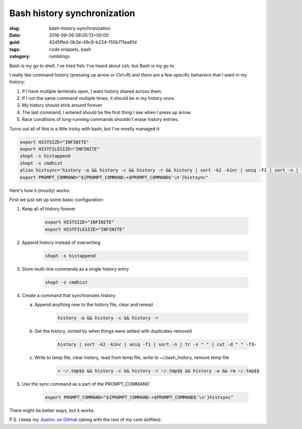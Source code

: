 Bash history synchronization
============================

:slug: bash-history-synchronization
:date: 2016-09-06 08:05:13+00:00
:guid: 42d5ffed-0b3a-49c9-b234-f55b711ea91d
:tags: code snippets, bash
:category: rumblings

Bash is my go to shell. I've tried fish; I've heard about zsh; but Bash is my
go to.

I really like command history (pressing up arrow or Ctrl+R) and there are a
few specific behaviors that I want in my history:

1. If I have multiple terminals open, I want history shared across them.
2. If I run the same command multiple times, it should be in my history once.
3. My history should stick around forever.
4. The last command, I entered should be the first thing I see when I press
   up arrow.
5. Race conditions of long-running commands shouldn't erase history entries.

Turns out all of this is a little tricky with bash, but I've mostly managed it:

.. code:: bash

    export HISTSIZE="INFINITE"
    export HISTFILESIZE="INFINITE"
    shopt -s histappend
    shopt -s cmdhist
    alias histsync='history -a && history -c && history -r && history | sort -k2 -k1nr | uniq -f1 | sort -n | tr -s " " | cut -d " " -f3- > ~/.tmp$$ && history -c && history -r ~/.tmp$$ && history -w && rm ~/.tmp$$'
    export PROMPT_COMMAND="${PROMPT_COMMAND:+$PROMPT_COMMAND$'\n'}histsync"

.. TEASER_END

Here's how it (mostly) works:

First we just set up some basic configuration:

1. Keep all of history forever

    .. code:: bash

        export HISTSIZE="INFINITE"
        export HISTFILESIZE="INFINITE"

2. Append history instead of overwriting

    .. code:: bash

        shopt -s histappend

3. Store multi-line commands as a single history entry

    .. code:: bash

        shopt -s cmdhist

4. Create a command that synchronizes history:

   a. Append anything new to the history file, clear and reread

        .. code:: bash

            history -a && history -c && history -r

   b. Get the history, sorted by when things were added with duplicates removed

        .. code:: bash

            history | sort -k2 -k1nr | uniq -f1 | sort -n | tr -s " " | cut -d " " -f3-

   c. Write to temp file, clear history, read from temp file, write to
      ~/.bash_history, remove temp file

        .. code:: bash

            > ~/.tmp$$ && history -c && history -r ~/.tmp$$ && history -w && rm ~/.tmp$$

5. Use the sync command as a part of the PROMPT_COMMAND

    .. code:: bash

        export PROMPT_COMMAND="${PROMPT_COMMAND:+$PROMPT_COMMAND$'\n'}histsync"

There might be better ways, but it works.

P.S. I keep my `.bashrc on GitHub <https://github.com/gwax/dotfiles/blob/master/bashrc>`__
(along with the rest of my core dotfiles).
